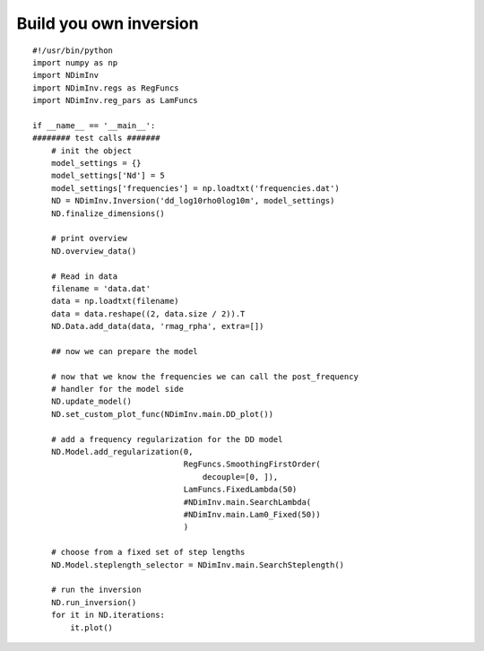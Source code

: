 Build you own inversion
-----------------------

::

    #!/usr/bin/python
    import numpy as np
    import NDimInv
    import NDimInv.regs as RegFuncs
    import NDimInv.reg_pars as LamFuncs

    if __name__ == '__main__':
    ######## test calls #######
        # init the object
        model_settings = {}
        model_settings['Nd'] = 5
        model_settings['frequencies'] = np.loadtxt('frequencies.dat')
        ND = NDimInv.Inversion('dd_log10rho0log10m', model_settings)
        ND.finalize_dimensions()

        # print overview
        ND.overview_data()

        # Read in data
        filename = 'data.dat'
        data = np.loadtxt(filename)
        data = data.reshape((2, data.size / 2)).T
        ND.Data.add_data(data, 'rmag_rpha', extra=[])

        ## now we can prepare the model

        # now that we know the frequencies we can call the post_frequency
        # handler for the model side
        ND.update_model()
        ND.set_custom_plot_func(NDimInv.main.DD_plot())

        # add a frequency regularization for the DD model
        ND.Model.add_regularization(0,
                                    RegFuncs.SmoothingFirstOrder(
                                        decouple=[0, ]),
                                    LamFuncs.FixedLambda(50)
                                    #NDimInv.main.SearchLambda(
                                    #NDimInv.main.Lam0_Fixed(50))
                                    )

        # choose from a fixed set of step lengths
        ND.Model.steplength_selector = NDimInv.main.SearchSteplength()

        # run the inversion
        ND.run_inversion()
        for it in ND.iterations:
            it.plot()

